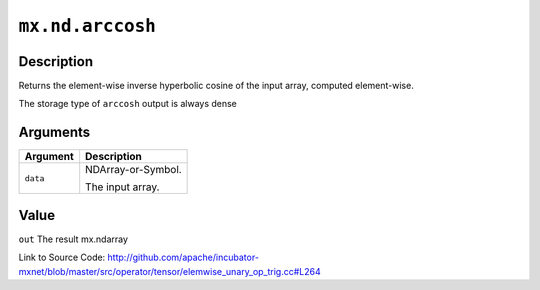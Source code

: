.. raw:: html



``mx.nd.arccosh``
==================================

Description
----------------------

Returns the element-wise inverse hyperbolic cosine of the input array, \
computed element-wise.

The storage type of ``arccosh`` output is always dense



Arguments
------------------

+----------------------------------------+------------------------------------------------------------+
| Argument                               | Description                                                |
+========================================+============================================================+
| ``data``                               | NDArray-or-Symbol.                                         |
|                                        |                                                            |
|                                        | The input array.                                           |
+----------------------------------------+------------------------------------------------------------+

Value
----------

``out`` The result mx.ndarray


Link to Source Code: http://github.com/apache/incubator-mxnet/blob/master/src/operator/tensor/elemwise_unary_op_trig.cc#L264


.. disqus::
   :disqus_identifier: mx.nd.arccosh
